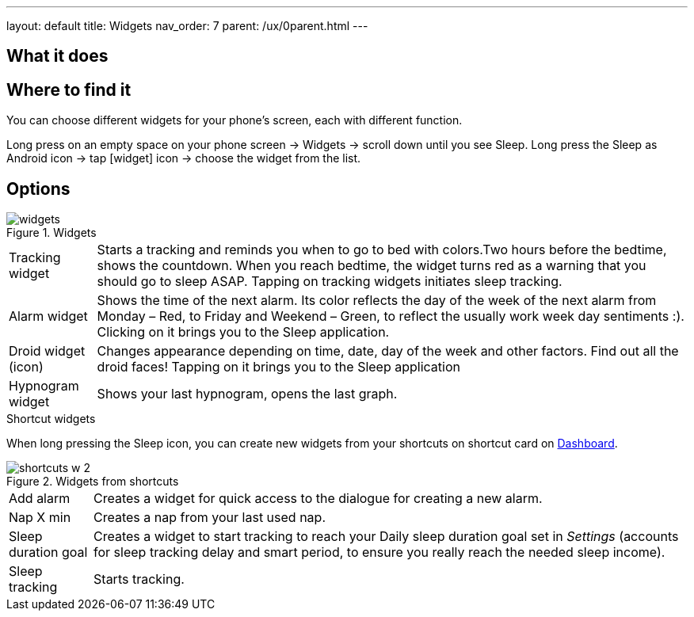 ---
layout: default
title: Widgets
nav_order: 7
parent: /ux/0parent.html
---

:toc:

== What it does
.You can choose different widgets for your phone's screen, each with different function.

== Where to find it
Long press on an empty space on your phone screen -> Widgets -> scroll down until you see Sleep.
Long press the Sleep as Android icon -> tap icon:widget[] icon -> choose the widget from the list.

== Options
[[figure-widgets]]
.Widgets
image::widgets.png[]
[horizontal]
Tracking widget:: Starts a tracking and reminds you when to go to bed with colors.Two hours before the bedtime, shows the countdown. When you reach bedtime, the widget turns red as a warning that you should go to sleep ASAP. Tapping on tracking widgets initiates sleep tracking.
Alarm widget:: Shows the time of the next alarm. Its color reflects the day of the week of the next alarm from Monday – Red, to Friday and Weekend – Green, to reflect the usually work week day sentiments :). Clicking on it brings you to the Sleep application.
Droid widget (icon):: Changes appearance depending on time, date, day of the week and other factors. Find out all the droid faces! Tapping on it brings you to the Sleep application
Hypnogram widget:: Shows your last hypnogram, opens the last graph.

.Shortcut widgets
When long pressing the Sleep icon, you can create new widgets from your shortcuts on shortcut card on <</ux/hs_dashboard#,Dashboard>>.
[[figure-widgets_shortcuts]]
.Widgets from shortcuts
image::shortcuts_w_2.png[]
[horizontal]
Add alarm:: Creates a widget for quick access to the dialogue for creating a new alarm.
Nap X min:: Creates a nap from your last used nap.
Sleep duration goal:: Creates a widget to start tracking to reach your Daily sleep duration goal set in _Settings_ (accounts for sleep tracking delay and smart period, to ensure you really reach the needed sleep income).
Sleep tracking:: Starts tracking.

//== Troubleshooting
// To be used for automatic rendering of related FAQs
